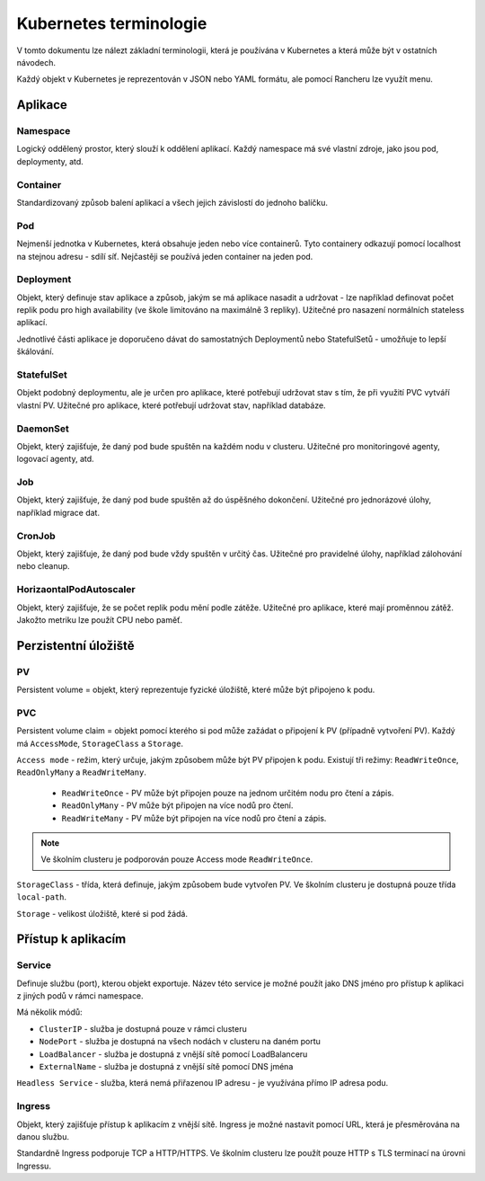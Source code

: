 Kubernetes terminologie
***********************

V tomto dokumentu lze nálezt základní terminologii, která je používána v Kubernetes a která může být v ostatních návodech.

Každý objekt v Kubernetes je reprezentován v JSON nebo YAML formátu, ale pomocí Rancheru lze využít menu.

Aplikace
========

Namespace
---------

Logický oddělený prostor, který slouží k oddělení aplikací. Každý namespace má své vlastní zdroje, jako jsou pod, deploymenty, atd.

Container 
---------

Standardizovaný způsob balení aplikací a všech jejich závislostí do jednoho balíčku. 

Pod
---

Nejmenší jednotka v Kubernetes, která obsahuje jeden nebo více containerů. Tyto containery odkazují pomocí localhost na stejnou adresu - sdílí síť. Nejčastěji se používá jeden container na jeden pod.

Deployment 
----------
Objekt, který definuje stav aplikace a způsob, jakým se má aplikace nasadit a udržovat - lze například definovat počet replik podu pro high availability (ve škole limitováno na maximálně 3 repliky). Užitečné pro nasazení normálních stateless aplikací.

Jednotlivé části aplikace je doporučeno dávat do samostatných Deploymentů nebo StatefulSetů - umožňuje to lepší škálování.

StatefulSet
-----------

Objekt podobný deploymentu, ale je určen pro aplikace, které potřebují udržovat stav s tím, že při využití PVC vytváří vlastní PV. Užitečné pro aplikace, které potřebují udržovat stav, například databáze.

DaemonSet
---------

Objekt, který zajišťuje, že daný pod bude spuštěn na každém nodu v clusteru. Užitečné pro monitoringové agenty, logovací agenty, atd.

Job
---
Objekt, který zajišťuje, že daný pod bude spuštěn až do úspěšného dokončení. Užitečné pro jednorázové úlohy, například migrace dat.

CronJob
-------

Objekt, který zajišťuje, že daný pod bude vždy spuštěn v určitý čas. Užitečné pro pravidelné úlohy, například zálohování nebo cleanup.

HorizaontalPodAutoscaler
------------------------
Objekt, který zajišťuje, že se počet replik podu mění podle zátěže. Užitečné pro aplikace, které mají proměnnou zátěž. Jakožto metriku lze použít CPU nebo paměť.


Perzistentní úložiště
=====================

PV
--

Persistent volume = objekt, který reprezentuje fyzické úložiště, které může být připojeno k podu.

PVC 
---

Persistent volume claim = objekt pomocí kterého si pod může zažádat o připojení k PV (případně vytvoření PV). Každý má ``AccessMode``, ``StorageClass`` a ``Storage``.

``Access mode`` - režim, který určuje, jakým způsobem může být PV připojen k podu. Existují tři režimy: ``ReadWriteOnce``, ``ReadOnlyMany`` a ``ReadWriteMany``.

  - ``ReadWriteOnce`` - PV může být připojen pouze na jednom určitém nodu pro čtení a zápis.

  - ``ReadOnlyMany`` - PV může být připojen na více nodů pro čtení.

  - ``ReadWriteMany`` - PV může být připojen na více nodů pro čtení a zápis.

.. note::

  Ve školním clusteru je podporován pouze Access mode ``ReadWriteOnce``.

``StorageClass`` - třída, která definuje, jakým způsobem bude vytvořen PV. Ve školním clusteru je dostupná pouze třída ``local-path``.

``Storage`` - velikost úložiště, které si pod žádá.

Přístup k aplikacím
===================

Service
-------
Definuje službu (port), kterou objekt exportuje. Název této service je možné použít jako DNS jméno pro přístup k aplikaci z jiných podů v rámci namespace.

Má několik módů:

- ``ClusterIP`` - služba je dostupná pouze v rámci clusteru
- ``NodePort`` - služba je dostupná na všech nodách v clusteru na daném portu
- ``LoadBalancer`` - služba je dostupná z vnější sítě pomocí LoadBalanceru
- ``ExternalName`` - služba je dostupná z vnější sítě pomocí DNS jména

``Headless Service`` - služba, která nemá přiřazenou IP adresu - je využívána přímo IP adresa podu.

Ingress
-------
Objekt, který zajišťuje přístup k aplikacím z vnější sítě. Ingress je možné nastavit pomocí URL, která je přesměrována na danou službu. 

Standardně Ingress podporuje TCP a HTTP/HTTPS. Ve školním clusteru lze použít pouze HTTP s TLS terminací na úrovni Ingressu.
